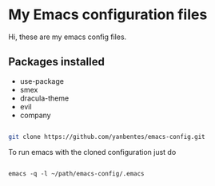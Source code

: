 * My Emacs configuration files

Hi, these are my emacs config files.

** Packages installed

- use-package 
- smex 
- dracula-theme
- evil
- company

#+BEGIN_SRC bash

git clone https://github.com/yanbentes/emacs-config.git

#+END_SRC

To run emacs with the cloned configuration just do

#+BEGIN_SRC 

emacs -q -l ~/path/emacs-config/.emacs

#+END_SRC

